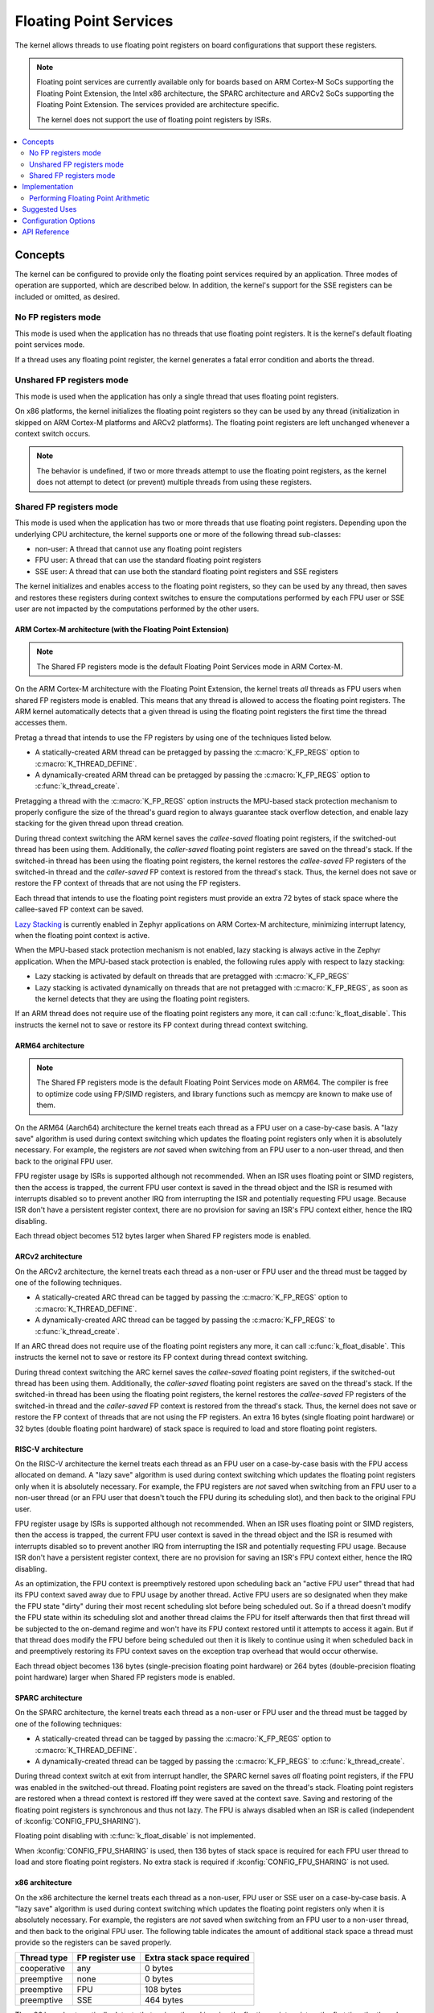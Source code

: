 .. _float_v2:

Floating Point Services
#######################

The kernel allows threads to use floating point registers on board
configurations that support these registers.

.. note::
    Floating point services are currently available only for boards
    based on ARM Cortex-M SoCs supporting the Floating Point Extension,
    the Intel x86 architecture, the SPARC architecture and ARCv2 SoCs
    supporting the Floating Point Extension. The services provided
    are architecture specific.

    The kernel does not support the use of floating point registers by ISRs.

.. contents::
    :local:
    :depth: 2

Concepts
********

The kernel can be configured to provide only the floating point services
required by an application. Three modes of operation are supported,
which are described below. In addition, the kernel's support for the SSE
registers can be included or omitted, as desired.

No FP registers mode
====================

This mode is used when the application has no threads that use floating point
registers. It is the kernel's default floating point services mode.

If a thread uses any floating point register,
the kernel generates a fatal error condition and aborts the thread.

Unshared FP registers mode
==========================

This mode is used when the application has only a single thread
that uses floating point registers.

On x86 platforms, the kernel initializes the floating point registers so they can
be used by any thread (initialization in skipped on ARM Cortex-M platforms and
ARCv2 platforms). The floating point registers are left unchanged whenever a
context switch occurs.

.. note::
    The behavior is undefined, if two or more threads attempt to use
    the floating point registers, as the kernel does not attempt to detect
    (or prevent) multiple threads from using these registers.

Shared FP registers mode
========================

This mode is used when the application has two or more threads that use
floating point registers. Depending upon the underlying CPU architecture,
the kernel supports one or more of the following thread sub-classes:

* non-user: A thread that cannot use any floating point registers

* FPU user: A thread that can use the standard floating point registers

* SSE user: A thread that can use both the standard floating point registers
  and SSE registers

The kernel initializes and enables access to the floating point registers,
so they can be used
by any thread, then saves and restores these registers during
context switches to ensure the computations performed by each FPU user
or SSE user are not impacted by the computations performed by the other users.

ARM Cortex-M architecture (with the Floating Point Extension)
-------------------------------------------------------------

.. note::
    The Shared FP registers mode is the default Floating Point
    Services mode in ARM Cortex-M.

On the ARM Cortex-M architecture with the Floating Point Extension, the kernel
treats *all* threads as FPU users when shared FP registers mode is enabled.
This means that any thread is allowed to access the floating point registers.
The ARM kernel automatically detects that a given thread is using the floating
point registers the first time the thread accesses them.

Pretag a thread that intends to use the FP registers by
using one of the techniques listed below.

* A statically-created ARM thread can be pretagged by passing the
  :c:macro:`K_FP_REGS` option to :c:macro:`K_THREAD_DEFINE`.

* A dynamically-created ARM thread can be pretagged by passing the
  :c:macro:`K_FP_REGS` option to :c:func:`k_thread_create`.

Pretagging a thread with the :c:macro:`K_FP_REGS` option instructs the
MPU-based stack protection mechanism to properly configure the size of
the thread's guard region to always guarantee stack overflow detection,
and enable lazy stacking for the given thread upon thread creation.

During thread context switching the ARM kernel saves the *callee-saved*
floating point registers, if the switched-out thread has been using them.
Additionally, the *caller-saved* floating point registers are saved on
the thread's stack. If the switched-in thread has been using the floating
point registers, the kernel restores the *callee-saved* FP registers of
the switched-in thread and the *caller-saved* FP context is restored from
the thread's stack. Thus, the kernel does not save or restore the FP
context of threads that are not using the FP registers.

Each thread that intends to use the floating point registers must provide
an extra 72 bytes of stack space where the callee-saved FP context can
be saved.

`Lazy Stacking
<https://developer.arm.com/documentation/dai0298/a>`_
is currently enabled in Zephyr applications on ARM Cortex-M
architecture, minimizing interrupt latency, when the floating
point context is active.

When the MPU-based stack protection mechanism is not enabled, lazy stacking
is always active in the Zephyr application. When the MPU-based stack protection
is enabled, the following rules apply with respect to lazy stacking:

* Lazy stacking is activated by default on threads that are pretagged with
  :c:macro:`K_FP_REGS`
* Lazy stacking is activated dynamically on threads that are not pretagged with
  :c:macro:`K_FP_REGS`, as soon as the kernel detects that they are using the
  floating point registers.


If an ARM thread does not require use of the floating point registers any
more, it can call :c:func:`k_float_disable`. This instructs the kernel
not to save or restore its FP context during thread context switching.

ARM64 architecture
------------------

.. note::
    The Shared FP registers mode is the default Floating Point
    Services mode on ARM64. The compiler is free to optimize code
    using FP/SIMD registers, and library functions such as memcpy
    are known to make use of them.

On the ARM64 (Aarch64) architecture the kernel treats each thread as a FPU
user on a case-by-case basis. A "lazy save" algorithm is used during context
switching which updates the floating point registers only when it is absolutely
necessary. For example, the registers are *not* saved when switching from an
FPU user to a non-user thread, and then back to the original FPU user.

FPU register usage by ISRs is supported although not recommended. When an
ISR uses floating point or SIMD registers, then the access is trapped, the
current FPU user context is saved in the thread object and the ISR is resumed
with interrupts disabled so to prevent another IRQ from interrupting the ISR
and potentially requesting FPU usage. Because ISR don't have a persistent
register context, there are no provision for saving an ISR's FPU context
either, hence the IRQ disabling.

Each thread object becomes 512 bytes larger when Shared FP registers mode
is enabled.

ARCv2 architecture
------------------

On the ARCv2 architecture, the kernel treats each thread as a non-user
or FPU user and the thread must be tagged by one of the
following techniques.

* A statically-created ARC thread can be tagged by passing the
  :c:macro:`K_FP_REGS` option to :c:macro:`K_THREAD_DEFINE`.

* A dynamically-created ARC thread can be tagged by passing the
  :c:macro:`K_FP_REGS` to :c:func:`k_thread_create`.

If an ARC thread does not require use of the floating point registers any
more, it can call :c:func:`k_float_disable`. This instructs the kernel
not to save or restore its FP context during thread context switching.

During thread context switching the ARC kernel saves the *callee-saved*
floating point registers, if the switched-out thread has been using them.
Additionally, the *caller-saved* floating point registers are saved on
the thread's stack. If the switched-in thread has been using the floating
point registers, the kernel restores the *callee-saved* FP registers of
the switched-in thread and the *caller-saved* FP context is restored from
the thread's stack. Thus, the kernel does not save or restore the FP
context of threads that are not using the FP registers. An extra 16 bytes
(single floating point hardware) or 32 bytes (double floating point hardware)
of stack space is required to load and store floating point registers.

RISC-V architecture
-------------------

On the RISC-V architecture the kernel treats each thread as an FPU
user on a case-by-case basis with the FPU access allocated on demand.
A "lazy save" algorithm is used during context switching which updates
the floating point registers only when it is absolutely necessary.
For example, the FPU registers are *not* saved when switching from an
FPU user to a non-user thread (or an FPU user that doesn't touch the FPU
during its scheduling slot), and then back to the original FPU user.

FPU register usage by ISRs is supported although not recommended. When an
ISR uses floating point or SIMD registers, then the access is trapped, the
current FPU user context is saved in the thread object and the ISR is resumed
with interrupts disabled so to prevent another IRQ from interrupting the ISR
and potentially requesting FPU usage. Because ISR don't have a persistent
register context, there are no provision for saving an ISR's FPU context
either, hence the IRQ disabling.

As an optimization, the FPU context is preemptively restored upon scheduling
back an "active FPU user" thread that had its FPU context saved away due to
FPU usage by another thread. Active FPU users are so designated when they
make the FPU state "dirty" during their most recent scheduling slot before
being scheduled out. So if a thread doesn't modify the FPU state within its
scheduling slot and another thread claims the FPU for itself afterwards then
that first thread will be subjected to the on-demand regime and won't have
its FPU context restored until it attempts to access it again. But if that
thread does modify the FPU before being scheduled out then it is likely to
continue using it when scheduled back in and preemptively restoring its FPU
context saves on the exception trap overhead that would occur otherwise.

Each thread object becomes 136 bytes (single-precision floating point
hardware) or 264 bytes (double-precision floating point hardware) larger
when Shared FP registers mode is enabled.

SPARC architecture
------------------

On the SPARC architecture, the kernel treats each thread as a non-user
or FPU user and the thread must be tagged by one of the
following techniques:

* A statically-created thread can be tagged by passing the
  :c:macro:`K_FP_REGS` option to :c:macro:`K_THREAD_DEFINE`.

* A dynamically-created thread can be tagged by passing the
  :c:macro:`K_FP_REGS` to :c:func:`k_thread_create`.

During thread context switch at exit from interrupt handler, the SPARC
kernel saves *all* floating point registers, if the FPU was enabled in
the switched-out thread. Floating point registers are saved on the thread's
stack. Floating point registers are restored when a thread context is restored
iff they were saved at the context save. Saving and restoring of the floating
point registers is synchronous and thus not lazy. The FPU is always disabled
when an ISR is called (independent of :kconfig:`CONFIG_FPU_SHARING`).

Floating point disabling with :c:func:`k_float_disable` is not implemented.

When :kconfig:`CONFIG_FPU_SHARING` is used, then 136 bytes of stack space
is required for each FPU user thread to load and store floating point
registers. No extra stack is required if :kconfig:`CONFIG_FPU_SHARING` is
not used.

x86 architecture
----------------

On the x86 architecture the kernel treats each thread as a non-user,
FPU user or SSE user on a case-by-case basis. A "lazy save" algorithm is used
during context switching which updates the floating point registers only when
it is absolutely necessary. For example, the registers are *not* saved when
switching from an FPU user to a non-user thread, and then back to the original
FPU user. The following table indicates the amount of additional stack space a
thread must provide so the registers can be saved properly.

=========== =============== ==========================
Thread type FP register use Extra stack space required
=========== =============== ==========================
cooperative any             0 bytes
preemptive  none            0 bytes
preemptive  FPU             108 bytes
preemptive  SSE             464 bytes
=========== =============== ==========================

The x86 kernel automatically detects that a given thread is using
the floating point registers the first time the thread accesses them.
The thread is tagged as an SSE user if the kernel has been configured
to support the SSE registers, or as an FPU user if the SSE registers are
not supported. If this would result in a thread that is an FPU user being
tagged as an SSE user, or if the application wants to avoid the exception
handling overhead involved in auto-tagging threads, it is possible to
pretag a thread using one of the techniques listed below.

* A statically-created x86 thread can be pretagged by passing the
  :c:macro:`K_FP_REGS` or :c:macro:`K_SSE_REGS` option to
  :c:macro:`K_THREAD_DEFINE`.

* A dynamically-created x86 thread can be pretagged by passing the
  :c:macro:`K_FP_REGS` or :c:macro:`K_SSE_REGS` option to
  :c:func:`k_thread_create`.

* An already-created x86 thread can pretag itself once it has started
  by passing the :c:macro:`K_FP_REGS` or :c:macro:`K_SSE_REGS` option to
  :c:func:`k_float_enable`.

If an x86 thread uses the floating point registers infrequently it can call
:c:func:`k_float_disable` to remove its tagging as an FPU user or SSE user.
This eliminates the need for the kernel to take steps to preserve
the contents of the floating point registers during context switches
when there is no need to do so.
When the thread again needs to use the floating point registers it can re-tag
itself as an FPU user or SSE user by calling :c:func:`k_float_enable`.

Implementation
**************

Performing Floating Point Arithmetic
====================================

No special coding is required for a thread to use floating point arithmetic
if the kernel is properly configured.

The following code shows how a routine can use floating point arithmetic
to avoid overflow issues when computing the average of a series of integer
values.

.. code-block:: c

    int average(int *values, int num_values)
    {
        double sum;
        int i;

        sum = 0.0;

        for (i = 0; i < num_values; i++) {
            sum += *values;
            values++;
        }

        return (int)((sum / num_values) + 0.5);
    }

Suggested Uses
**************

Use the kernel floating point services when an application needs to
perform floating point operations.

Configuration Options
*********************

To configure unshared FP registers mode, enable the :kconfig:`CONFIG_FPU`
configuration option and leave the :kconfig:`CONFIG_FPU_SHARING` configuration
option disabled.

To configure shared FP registers mode, enable both the :kconfig:`CONFIG_FPU`
configuration option and the :kconfig:`CONFIG_FPU_SHARING` configuration option.
Also, ensure that any thread that uses the floating point registers has
sufficient added stack space for saving floating point register values
during context switches, as described above.

For x86, use the :kconfig:`CONFIG_X86_SSE` configuration option to enable
support for SSEx instructions.

API Reference
*************

.. doxygengroup:: float_apis
